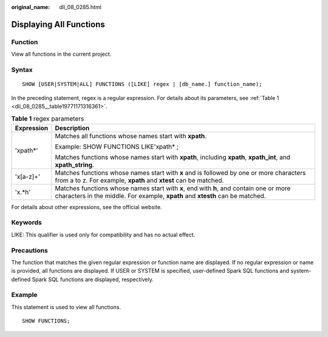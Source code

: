 :original_name: dli_08_0285.html

.. _dli_08_0285:

Displaying All Functions
========================

Function
--------

View all functions in the current project.

Syntax
------

::

   SHOW [USER|SYSTEM|ALL] FUNCTIONS ([LIKE] regex | [db_name.] function_name);

In the preceding statement, regex is a regular expression. For details about its parameters, see :ref:`Table 1 <dli_08_0285__table19771171316361>`.

.. _dli_08_0285__table19771171316361:

.. table:: **Table 1** regex parameters

   +-----------------------------------+-------------------------------------------------------------------------------------------------------------------------------------------------------------------------+
   | Expression                        | Description                                                                                                                                                             |
   +===================================+=========================================================================================================================================================================+
   | 'xpath*'                          | Matches all functions whose names start with **xpath**.                                                                                                                 |
   |                                   |                                                                                                                                                                         |
   |                                   | Example: SHOW FUNCTIONS LIKE'xpath\* ;                                                                                                                                  |
   |                                   |                                                                                                                                                                         |
   |                                   | Matches functions whose names start with **xpath**, including **xpath**, **xpath_int**, and **xpath_string**.                                                           |
   +-----------------------------------+-------------------------------------------------------------------------------------------------------------------------------------------------------------------------+
   | 'x[a-z]+'                         | Matches functions whose names start with **x** and is followed by one or more characters from a to z. For example, **xpath** and **xtest** can be matched.              |
   +-----------------------------------+-------------------------------------------------------------------------------------------------------------------------------------------------------------------------+
   | 'x.*h'                            | Matches functions whose names start with **x**, end with **h**, and contain one or more characters in the middle. For example, **xpath** and **xtesth** can be matched. |
   +-----------------------------------+-------------------------------------------------------------------------------------------------------------------------------------------------------------------------+

For details about other expressions, see the official website.

Keywords
--------

LIKE: This qualifier is used only for compatibility and has no actual effect.

Precautions
-----------

The function that matches the given regular expression or function name are displayed. If no regular expression or name is provided, all functions are displayed. If USER or SYSTEM is specified, user-defined Spark SQL functions and system-defined Spark SQL functions are displayed, respectively.

Example
-------

This statement is used to view all functions.

::

   SHOW FUNCTIONS;
